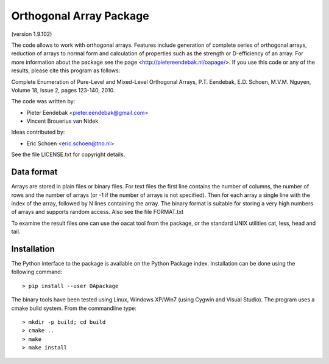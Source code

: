 Orthogonal Array Package
========================

(version 1.9.102)

The code allows to work with orthogonal arrays. Features include generation of complete series of orthogonal arrays, 
reduction of arrays to normal form and calculation of properties such as the strength or D-efficiency of an array.
For more information about the package see the page <http://pietereendebak.nl/oapage/>.
If you use this code or any of the results, please cite this program as follows:

Complete Enumeration of Pure-Level and Mixed-Level Orthogonal Arrays, P.T. Eendebak, E.D. Schoen, M.V.M. Nguyen, Volume 18, Issue 2, pages 123-140, 2010.

The code was written by:

* Pieter Eendebak <pieter.eendebak@gmail.com>
* Vincent Brouerius van Nidek

Ideas contributed by:

* Eric Schoen <eric.schoen@tno.nl>

See the file LICENSE.txt for copyright details.

Data format
-----------

Arrays are stored in plain files or binary files. For text files the first line contains the number of columns, the number of rows and the number of arrays (or -1 if the number of arrays is not specified). Then for each array a single line with the index of the array, followed by N lines containing the array. The binary format is suitable for storing a very high numbers of arrays and supports random access. Also see the file FORMAT.txt

To examine the result files one can use the oacat tool from the package, or the standard UNIX utilities cat, less, head and tail.


Installation
------------

The Python interface to the package is available on the Python Package index.
Installation can be done using the following command::

> pip install --user OApackage


The binary tools have been tested using Linux, Windows XP/Win7 (using Cygwin and Visual Studio).
The program uses a cmake build system. From the commandline type::

> mkdir -p build; cd build
> cmake ..
> make
> make install








